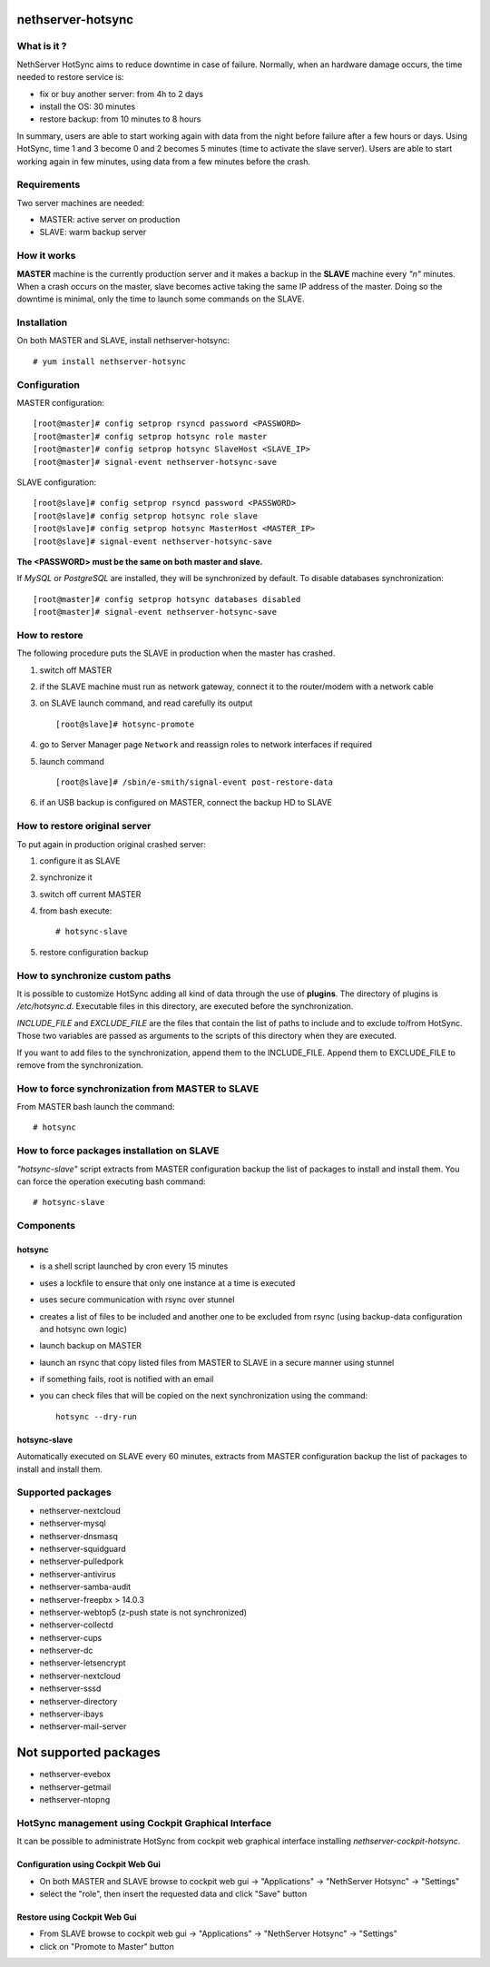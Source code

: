 ==================
nethserver-hotsync
==================

What is it ?
============

NethServer HotSync aims to reduce downtime in case of failure. Normally, when an hardware damage occurs, the time needed to restore service is:

* fix or buy another server: from 4h to 2 days
* install the OS: 30 minutes
* restore backup: from 10 minutes to 8 hours

In summary, users are able to start working again with data from the night before failure after a few hours or days. Using HotSync, time 1 and 3 become 0 and 2 becomes 5 minutes (time to activate the slave server). Users are able to start working again in few minutes, using data from a few minutes before the crash.

Requirements
============

Two server machines are needed:

* MASTER: active server on production
* SLAVE: warm backup server

How it works
============

**MASTER** machine is the currently production server and it makes a backup in the **SLAVE** machine every *"n"* minutes. When a crash occurs on the master, slave becomes active taking the same IP address of the master. Doing so the downtime is minimal, only the time to launch some commands on the SLAVE.

Installation
============

On both MASTER and SLAVE, install nethserver-hotsync: ::

    # yum install nethserver-hotsync

Configuration
=============

MASTER configuration: ::

    [root@master]# config setprop rsyncd password <PASSWORD>
    [root@master]# config setprop hotsync role master
    [root@master]# config setprop hotsync SlaveHost <SLAVE_IP>
    [root@master]# signal-event nethserver-hotsync-save

SLAVE configuration: ::

    [root@slave]# config setprop rsyncd password <PASSWORD>
    [root@slave]# config setprop hotsync role slave
    [root@slave]# config setprop hotsync MasterHost <MASTER_IP>
    [root@slave]# signal-event nethserver-hotsync-save

**The <PASSWORD> must be the same on both master and slave.**

If *MySQL* or *PostgreSQL* are installed, they will be synchronized by default. To disable databases synchronization: ::

    [root@master]# config setprop hotsync databases disabled
    [root@master]# signal-event nethserver-hotsync-save

How to restore
==============

The following procedure puts the SLAVE in production when the master has crashed.

1. switch off MASTER
2. if the SLAVE machine must run as network gateway, connect it to the router/modem with a network cable
3. on SLAVE launch command, and read carefully its output ::

    [root@slave]# hotsync-promote

4. go to Server Manager page ``Network`` and reassign roles to network interfaces if required
5. launch command ::

    [root@slave]# /sbin/e-smith/signal-event post-restore-data

6. if an USB backup is configured on MASTER, connect the backup HD to SLAVE

How to restore original server
==============================

To put again in production original crashed server:

1. configure it as SLAVE
2. synchronize it
3. switch off current MASTER
4. from bash execute: ::

       # hotsync-slave

5. restore configuration backup


How to synchronize custom paths
===============================

It is possible to customize HotSync adding all kind of data through the use of **plugins**. The directory of plugins is `/etc/hotsync.d`. Executable files in this directory, are executed before the synchronization.

`INCLUDE_FILE` and `EXCLUDE_FILE` are the files that contain the list of paths to include and to exclude to/from HotSync. Those two variables are passed as arguments to the scripts of this directory when they are executed.

If you want to add files to the synchronization, append them to the INCLUDE_FILE. Append them to EXCLUDE_FILE to remove from the synchronization.

How to force synchronization from MASTER to SLAVE
=================================================

From MASTER bash launch the command: ::

    # hotsync

How to force packages installation on SLAVE
===========================================

*"hotsync-slave"* script extracts from MASTER configuration backup the
list of packages to install and install them. You can force the operation
executing bash command: ::

    # hotsync-slave

Components
==========

hotsync
-------

- is a shell script launched by cron every 15 minutes
- uses a lockfile to ensure that only one instance at a time is executed
- uses secure communication with rsync over stunnel
- creates a list of files to be included and another one to be excluded from rsync (using backup-data configuration and hotsync own logic)
- launch backup on MASTER
- launch an rsync that copy listed files from MASTER to SLAVE in a secure manner using stunnel
- if something fails, root is notified with an email
- you can check files that will be copied on the next synchronization using the command: ::
      
      hotsync --dry-run


hotsync-slave
-------------

Automatically executed on SLAVE every 60 minutes, extracts from MASTER
configuration backup the list of packages to install and install them.

Supported packages
==================

- nethserver-nextcloud
- nethserver-mysql
- nethserver-dnsmasq
- nethserver-squidguard
- nethserver-pulledpork
- nethserver-antivirus
- nethserver-samba-audit
- nethserver-freepbx > 14.0.3
- nethserver-webtop5 (z-push state is not synchronized)
- nethserver-collectd
- nethserver-cups
- nethserver-dc
- nethserver-letsencrypt
- nethserver-nextcloud
- nethserver-sssd
- nethserver-directory
- nethserver-ibays
- nethserver-mail-server

======================
Not supported packages
======================

- nethserver-evebox
- nethserver-getmail
- nethserver-ntopng


HotSync management using Cockpit Graphical Interface
====================================================

It can be possible to administrate HotSync from cockpit web graphical interface installing `nethserver-cockpit-hotsync`.


Configuration using Cockpit Web Gui
-----------------------------------

- On both MASTER and SLAVE browse to cockpit web gui -> "Applications" -> "NethServer Hotsync" -> "Settings"
- select the "role", then insert the requested data and click "Save" button

Restore using Cockpit Web Gui
-----------------------------

- From SLAVE browse to cockpit web gui -> "Applications" -> "NethServer Hotsync" -> "Settings"
- click on "Promote to Master" button
